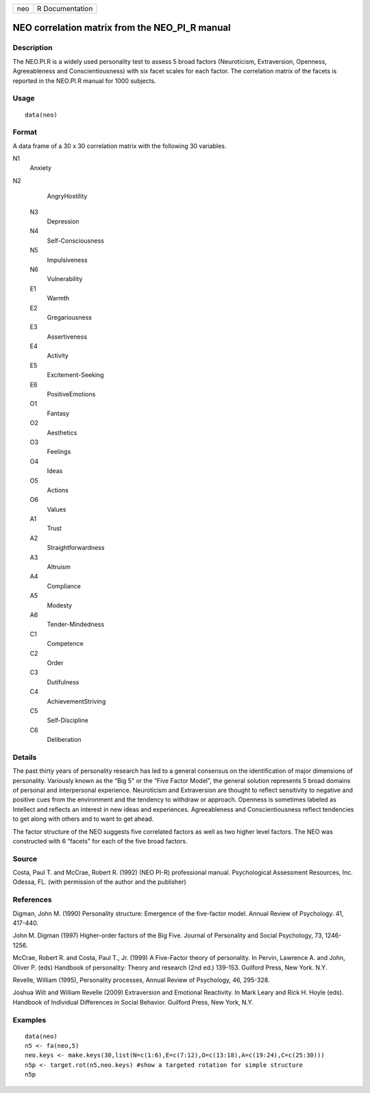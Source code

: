 +-----+-----------------+
| neo | R Documentation |
+-----+-----------------+

NEO correlation matrix from the NEO_PI_R manual
-----------------------------------------------

Description
~~~~~~~~~~~

The NEO.PI.R is a widely used personality test to assess 5 broad factors
(Neuroticism, Extraversion, Openness, Agreeableness and
Conscientiousness) with six facet scales for each factor. The
correlation matrix of the facets is reported in the NEO.PI.R manual for
1000 subjects.

Usage
~~~~~

::

    data(neo)

Format
~~~~~~

A data frame of a 30 x 30 correlation matrix with the following 30
variables.

N1
    Anxiety

N2
    AngryHostility

 N3
    Depression

 N4
    Self-Consciousness

 N5
    Impulsiveness

 N6
    Vulnerability

 E1
    Warmth

 E2
    Gregariousness

 E3
    Assertiveness

 E4
    Activity

 E5
    Excitement-Seeking

 E6
    PositiveEmotions

 O1
    Fantasy

 O2
    Aesthetics

 O3
    Feelings

 O4
    Ideas

 O5
    Actions

 O6
    Values

 A1
    Trust

 A2
    Straightforwardness

 A3
    Altruism

 A4
    Compliance

 A5
    Modesty

 A6
    Tender-Mindedness

 C1
    Competence

 C2
    Order

 C3
    Dutifulness

 C4
    AchievementStriving

 C5
    Self-Discipline

 C6
    Deliberation

Details
~~~~~~~

The past thirty years of personality research has led to a general
consensus on the identification of major dimensions of personality.
Variously known as the “Big 5" or the “Five Factor Model", the general
solution represents 5 broad domains of personal and interpersonal
experience. Neuroticism and Extraversion are thought to reflect
sensitivity to negative and positive cues from the environment and the
tendency to withdraw or approach. Openness is sometimes labeled as
Intellect and reflects an interest in new ideas and experiences.
Agreeableness and Conscientiousness reflect tendencies to get along with
others and to want to get ahead.

The factor structure of the NEO suggests five correlated factors as well
as two higher level factors. The NEO was constructed with 6 “facets" for
each of the five broad factors.

Source
~~~~~~

Costa, Paul T. and McCrae, Robert R. (1992) (NEO PI-R) professional
manual. Psychological Assessment Resources, Inc. Odessa, FL. (with
permission of the author and the publisher)

References
~~~~~~~~~~

Digman, John M. (1990) Personality structure: Emergence of the
five-factor model. Annual Review of Psychology. 41, 417-440.

John M. Digman (1997) Higher-order factors of the Big Five. Journal of
Personality and Social Psychology, 73, 1246-1256.

McCrae, Robert R. and Costa, Paul T., Jr. (1999) A Five-Factor theory of
personality. In Pervin, Lawrence A. and John, Oliver P. (eds) Handbook
of personality: Theory and research (2nd ed.) 139-153. Guilford Press,
New York. N.Y.

Revelle, William (1995), Personality processes, Annual Review of
Psychology, 46, 295-328.

Joshua Wilt and William Revelle (2009) Extraversion and Emotional
Reactivity. In Mark Leary and Rick H. Hoyle (eds). Handbook of
Individual Differences in Social Behavior. Guilford Press, New York,
N.Y.

Examples
~~~~~~~~

::

    data(neo)
    n5 <- fa(neo,5)
    neo.keys <- make.keys(30,list(N=c(1:6),E=c(7:12),O=c(13:18),A=c(19:24),C=c(25:30)))
    n5p <- target.rot(n5,neo.keys) #show a targeted rotation for simple structure
    n5p

